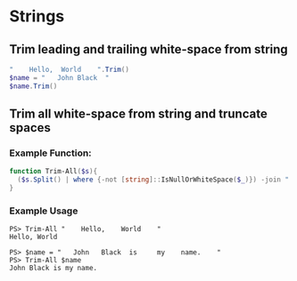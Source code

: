 * Strings
** Trim leading and trailing white-space from string
#+begin_src powershell
  "    Hello,  World    ".Trim()
  $name = "   John Black  "
  $name.Trim()
#+end_src
** Trim all white-space from string and truncate spaces
*** Example Function:
#+begin_src powershell
  function Trim-All($s){
    ($s.Split() | where {-not [string]::IsNullOrWhiteSpace($_)}) -join " "
  }
#+end_src
*** Example Usage
#+begin_src
  PS> Trim-All "    Hello,    World    "
  Hello, World

  PS> $name = "   John   Black  is     my    name.    "
  PS> Trim-All $name
  John Black is my name.
#+end_src
